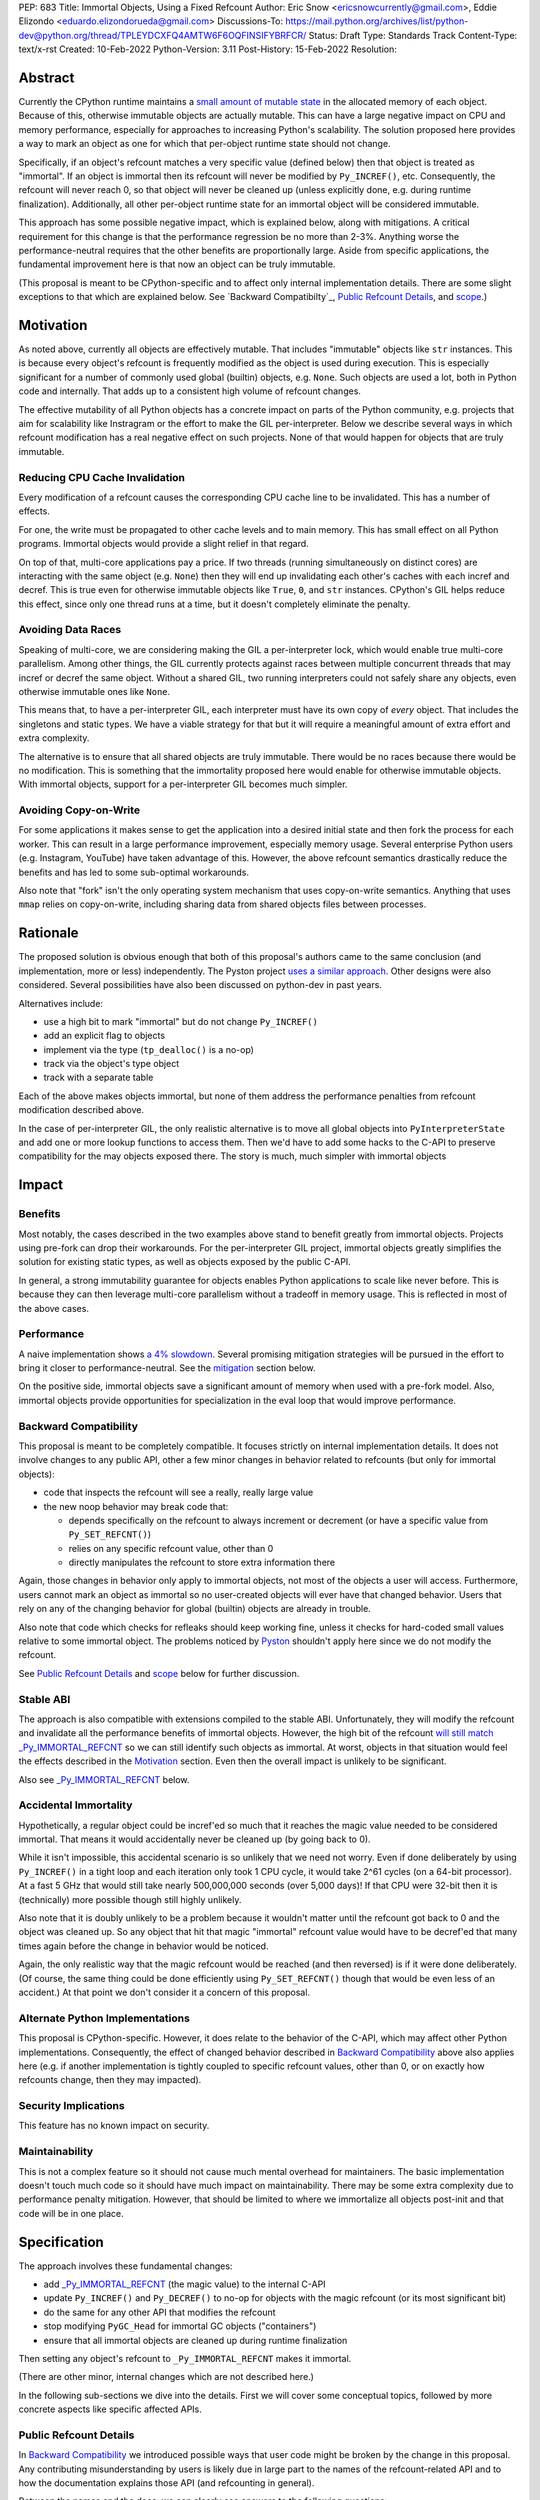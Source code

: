 PEP: 683
Title: Immortal Objects, Using a Fixed Refcount
Author: Eric Snow <ericsnowcurrently@gmail.com>, Eddie Elizondo <eduardo.elizondorueda@gmail.com>
Discussions-To: https://mail.python.org/archives/list/python-dev@python.org/thread/TPLEYDCXFQ4AMTW6F6OQFINSIFYBRFCR/
Status: Draft
Type: Standards Track
Content-Type: text/x-rst
Created: 10-Feb-2022
Python-Version: 3.11
Post-History: 15-Feb-2022
Resolution:


Abstract
========

Currently the CPython runtime maintains a
`small amount of mutable state <Runtime Object State_>`_ in the
allocated memory of each object.  Because of this, otherwise immutable
objects are actually mutable.  This can have a large negative impact
on CPU and memory performance, especially for approaches to increasing
Python's scalability.  The solution proposed here provides a way
to mark an object as one for which that per-object
runtime state should not change.

Specifically, if an object's refcount matches a very specific value
(defined below) then that object is treated as "immortal".  If an object
is immortal then its refcount will never be modified by ``Py_INCREF()``,
etc.  Consequently, the refcount will never reach 0, so that object will
never be cleaned up (unless explicitly done, e.g. during runtime
finalization).  Additionally, all other per-object runtime state
for an immortal object will be considered immutable.

This approach has some possible negative impact, which is explained
below, along with mitigations.  A critical requirement for this change
is that the performance regression be no more than 2-3%.  Anything worse
the performance-neutral requires that the other benefits are proportionally
large.  Aside from specific applications, the fundamental improvement
here is that now an object can be truly immutable.

(This proposal is meant to be CPython-specific and to affect only
internal implementation details.  There are some slight exceptions
to that which are explained below.  See `Backward Compatibilty`_,
`Public Refcount Details`_, and `scope`_.)


Motivation
==========

As noted above, currently all objects are effectively mutable.  That
includes "immutable" objects like ``str`` instances.  This is because
every object's refcount is frequently modified as the object is used
during execution.  This is especially significant for a number of
commonly used global (builtin) objects, e.g. ``None``.  Such objects
are used a lot, both in Python code and internally.  That adds up to
a consistent high volume of refcount changes.

The effective mutability of all Python objects has a concrete impact
on parts of the Python community, e.g. projects that aim for
scalability like Instragram or the effort to make the GIL
per-interpreter.  Below we describe several ways in which refcount
modification has a real negative effect on such projects.
None of that would happen for objects that are truly immutable.

Reducing CPU Cache Invalidation
-------------------------------

Every modification of a refcount causes the corresponding CPU cache
line to be invalidated.  This has a number of effects.

For one, the write must be propagated to other cache levels
and to main memory.  This has small effect on all Python programs.
Immortal objects would provide a slight relief in that regard.

On top of that, multi-core applications pay a price.  If two threads
(running simultaneously on distinct cores) are interacting with the
same object (e.g. ``None``)  then they will end up invalidating each
other's caches with each incref and decref.  This is true even for
otherwise immutable objects like ``True``, ``0``, and ``str`` instances.
CPython's GIL helps reduce this effect, since only one thread runs at a
time, but it doesn't completely eliminate the penalty.

Avoiding Data Races
-------------------

Speaking of multi-core, we are considering making the GIL
a per-interpreter lock, which would enable true multi-core parallelism.
Among other things, the GIL currently protects against races between
multiple concurrent threads that may incref or decref the same object.
Without a shared GIL, two running interpreters could not safely share
any objects, even otherwise immutable ones like ``None``.

This means that, to have a per-interpreter GIL, each interpreter must
have its own copy of *every* object.  That includes the singletons and
static types.  We have a viable strategy for that but it will require
a meaningful amount of extra effort and extra complexity.

The alternative is to ensure that all shared objects are truly immutable.
There would be no races because there would be no modification.  This
is something that the immortality proposed here would enable for
otherwise immutable objects.  With immortal objects,
support for a per-interpreter GIL
becomes much simpler.

Avoiding Copy-on-Write
----------------------

For some applications it makes sense to get the application into
a desired initial state and then fork the process for each worker.
This can result in a large performance improvement, especially
memory usage.  Several enterprise Python users (e.g. Instagram,
YouTube) have taken advantage of this.  However, the above
refcount semantics drastically reduce the benefits and
has led to some sub-optimal workarounds.

Also note that "fork" isn't the only operating system mechanism
that uses copy-on-write semantics.  Anything that uses ``mmap``
relies on copy-on-write, including sharing data from shared objects
files between processes.


Rationale
=========

The proposed solution is obvious enough that both of this proposal's
authors came to the same conclusion (and implementation, more or less)
independently.  The Pyston project `uses a similar approach <Pyston_>`_.
Other designs were also considered.  Several possibilities have also
been discussed on python-dev in past years.

Alternatives include:

* use a high bit to mark "immortal" but do not change ``Py_INCREF()``
* add an explicit flag to objects
* implement via the type (``tp_dealloc()`` is a no-op)
* track via the object's type object
* track with a separate table

Each of the above makes objects immortal, but none of them address
the performance penalties from refcount modification described above.

In the case of per-interpreter GIL, the only realistic alternative
is to move all global objects into ``PyInterpreterState`` and add
one or more lookup functions to access them.  Then we'd have to
add some hacks to the C-API to preserve compatibility for the
may objects exposed there.  The story is much, much simpler
with immortal objects


Impact
======

Benefits
--------

Most notably, the cases described in the two examples above stand
to benefit greatly from immortal objects.  Projects using pre-fork
can drop their workarounds.  For the per-interpreter GIL project,
immortal objects greatly simplifies the solution for existing static
types, as well as objects exposed by the public C-API.

In general, a strong immutability guarantee for objects enables Python
applications to scale like never before.  This is because they can
then leverage multi-core parallelism without a tradeoff in memory
usage.  This is reflected in most of the above cases.

Performance
-----------

A naive implementation shows `a 4% slowdown`_.
Several promising mitigation strategies will be pursued in the effort
to bring it closer to performance-neutral.  See the `mitigation`_
section below.

On the positive side, immortal objects save a significant amount of
memory when used with a pre-fork model.  Also, immortal objects provide
opportunities for specialization in the eval loop that would improve
performance.

.. _a 4% slowdown: https://github.com/python/cpython/pull/19474#issuecomment-1032944709

Backward Compatibility
----------------------

This proposal is meant to be completely compatible.  It focuses strictly
on internal implementation details.  It does not involve changes to any
public API, other a few minor changes in behavior related to refcounts
(but only for immortal objects):

* code that inspects the refcount will see a really, really large value
* the new noop behavior may break code that:

  * depends specifically on the refcount to always increment or decrement
    (or have a specific value from ``Py_SET_REFCNT()``)
  * relies on any specific refcount value, other than 0
  * directly manipulates the refcount to store extra information there

Again, those changes in behavior only apply to immortal objects, not
most of the objects a user will access.  Furthermore, users cannot mark
an object as immortal so no user-created objects will ever have that
changed behavior.  Users that rely on any of the changing behavior for
global (builtin) objects are already in trouble.

Also note that code which checks for refleaks should keep working fine,
unless it checks for hard-coded small values relative to some immortal
object.  The problems noticed by `Pyston`_ shouldn't apply here since
we do not modify the refcount.

See `Public Refcount Details`_ and `scope`_ below for further discussion.

Stable ABI
----------

The approach is also compatible with extensions compiled to the stable
ABI.  Unfortunately, they will modify the refcount and invalidate all
the performance benefits of immortal objects.  However, the high bit
of the refcount `will still match _Py_IMMORTAL_REFCNT <_Py_IMMORTAL_REFCNT_>`_
so we can still identify such objects as immortal.  At worst, objects
in that situation would feel the effects described in the `Motivation`_
section.  Even then the overall impact is unlikely to be significant.

Also see `_Py_IMMORTAL_REFCNT`_ below.

Accidental Immortality
----------------------

Hypothetically, a regular object could be incref'ed so much that it
reaches the magic value needed to be considered immortal.  That means
it would accidentally never be cleaned up (by going back to 0).

While it isn't impossible, this accidental scenario is so unlikely
that we need not worry.  Even if done deliberately by using
``Py_INCREF()`` in a tight loop and each iteration only took 1 CPU
cycle, it would take 2^61 cycles (on a 64-bit processor).  At a fast
5 GHz that would still take nearly 500,000,000 seconds (over 5,000 days)!
If that CPU were 32-bit then it is (technically) more possible though
still highly unlikely.

Also note that it is doubly unlikely to be a problem because it wouldn't
matter until the refcount got back to 0 and the object was cleaned up.
So any object that hit that magic "immortal" refcount value would have
to be decref'ed that many times again before the change in behavior
would be noticed.

Again, the only realistic way that the magic refcount would be reached
(and then reversed) is if it were done deliberately.  (Of course, the
same thing could be done efficiently using ``Py_SET_REFCNT()`` though
that would be even less of an accident.) At that point we don't
consider it a concern of this proposal.

Alternate Python Implementations
--------------------------------

This proposal is CPython-specific.  However, it does relate to the
behavior of the C-API, which may affect other Python implementations.
Consequently, the effect of changed behavior described in
`Backward Compatibility`_ above also applies here (e.g. if another
implementation is tightly coupled to specific refcount values, other
than 0, or on exactly how refcounts change, then they may impacted).

Security Implications
---------------------

This feature has no known impact on security.

Maintainability
---------------

This is not a complex feature so it should not cause much mental
overhead for maintainers.  The basic implementation doesn't touch
much code so it should have much impact on maintainability.  There
may be some extra complexity due to performance penalty mitigation.
However, that should be limited to where we immortalize all
objects post-init and that code will be in one place.


Specification
=============

The approach involves these fundamental changes:

* add `_Py_IMMORTAL_REFCNT`_ (the magic value) to the internal C-API
* update ``Py_INCREF()`` and ``Py_DECREF()`` to no-op for objects with
  the magic refcount (or its most significant bit)
* do the same for any other API that modifies the refcount
* stop modifying ``PyGC_Head`` for immortal GC objects ("containers")
* ensure that all immortal objects are cleaned up during
  runtime finalization

Then setting any object's refcount to ``_Py_IMMORTAL_REFCNT``
makes it immortal.

(There are other minor, internal changes which are not described here.)

In the following sub-sections we dive into the details.  First we will
cover some conceptual topics, followed by more concrete aspects like
specific affected APIs.

Public Refcount Details
-----------------------

In `Backward Compatibility`_ we introduced possible ways that user code
might be broken by the change in this proposal.  Any contributing
misunderstanding by users is likely due in large part to the names of
the refcount-related API and to how the documentation explains those
API (and refcounting in general).

Between the names and the docs, we can clearly see answers
to the following questions:

* what behavior do users expect?
* what guarantees do we make?
* do we indicate how to interpret the refcount value they receive?
* what are the use cases under which a user would set an object's
  refcount to a specific value?
* are users setting the refcount of objects they did not create?

As part of this proposal, we must make sure that users can clearly
understand on which parts of the refcount behavior they can rely and
which are considered implementation details.  Specifically, they should
use the existing public refcount-related API and the only refcount value
with any meaning is 0.  All other values are considered "not 0".

This information will be clarified in the `documentation <Documentation_>`_.

Arguably, the existing refcount-related API should be modified to reflect
what we want users to expect.  Something like the following:

* ``Py_INCREF()`` -> ``Py_ACQUIRE_REF()`` (or only support ``Py_NewRef()``)
* ``Py_DECREF()`` -> ``Py_RELEASE_REF()``
* ``Py_REFCNT()`` -> ``Py_HAS_REFS()``
* ``Py_SET_REFCNT()`` -> ``Py_RESET_REFS()`` and ``Py_SET_NO_REFS()``

However, such a change is not a part of this proposal.  It is included
here to demonstrate the tighter focus for user expectations that would
benefit this change.

Constraints
-----------

* ensure that otherwise immutable objects can be truly immutable
* minimize performance penalty for normal Python use cases
* be careful when immortalizing objects that we don't actually expect
  to persist until runtime finalization.
* be careful when immortalizing objects that are not otherwise immutable

.. _scope:

Scope of Changes
----------------

Object immortality is not meant to be a public feature but rather an
internal one.  So the proposal does *not* including adding any new
public C-API, nor any Python API.  However, this does not prevent
us from adding (publicly accessible) private API to do things
like immortalize an object or tell if one is immortal.

The particular details of:
    
* how to mark something as immortal
* how to recognize something as immortal
* which subset of functionally immortal objects are marked as immortal
* which memory-management activities are skipped or modified for immortal objects
    
are not only Cpython-specific but are also private implementation
details that are expected to change in subsequent versions.

Immortal Mutable Objects
------------------------

Any object can be marked as immortal.  We do not propose any
restrictions or checks.  However, in practice the value of making an
object immortal relates to its mutability and depends on the likelihood
it would be used for a sufficient portion of the application's lifetime.
Marking a mutable object as immortal can make sense in some situations.

Many of the use cases for immortal objects center on immutability, so
that threads can safely and efficiently share such objects without
locking.  For this reason a mutable object, like a dict or list, would
never be shared (and thus no immortality).  However, immortality may
be appropriate if there is sufficient guarantee that the normally
mutable object won't actually be modified.

On the other hand, some mutable objects will never be shared between
threads (at least not without a lock like the GIL).  In some cases it
may be practical to make some of those immortal too.  For example,
``sys.modules`` is a per-interpreter dict that we do not expect to ever
get freed until the corresponding interpreter is finalized.  By making
it immortal, we no longer incur the extra overhead during incref/decref.

We explore this idea further in the `mitigations`_ section below.

(Note that we are still investigating the impact on GC
of immortalizing containers.)

Implicitly Immortal Objects
---------------------------

If an immortal object holds a reference to a normal (mortal) object
then that held object is effectively immortal.  This is because that
object's refcount can never reach 0 until the immortal object releases
it.

Examples:

* containers like ``dict`` and ``list``
* objects that hold references internally like ``PyTypeObject.tp_subclasses``
* an object's type (held in ``ob_type``)

Such held objects are thus implicitly immortal for as long as they are
held.  In practice, this should have no real consequences since it
really isn't a change in behavior.  The only difference is that the
immortal object (holding the reference) doesn't ever get cleaned up.

We do not propose that such implicitly immortal objects be changed
in any way.  They should not be explicitly marked as immortal just
because they are held by an immortal object.  That would provide
no advantage over doing nothing.

Un-Immortalizing Objects
------------------------

This proposal does not include any mechanism for taking an immortal
object and returning it to a "normal" condition.  Currently there
is no need for such an ability.

On top of that, the obvious approach is to simply set the refcount
to a small value.  However, at that point there is no way in knowing
which value would be safe.  Ideally we'd set it to the value that it
would have been if it hadn't been made immortal.  However, that value
has long been lost.  Hence the complexities involved make it less
likely that an object could safely be un-immortalized, even if we
had a good reason to do so.

_Py_IMMORTAL_REFCNT
-------------------

We will add two internal constants::

    #define _Py_IMMORTAL_BIT (1LL << (8 * sizeof(Py_ssize_t) - 4))
    #define _Py_IMMORTAL_REFCNT (_Py_IMMORTAL_BIT + (_Py_IMMORTAL_BIT / 2))

The refcount for immortal objects will be set to ``_Py_IMMORTAL_REFCNT``.
However, to check if an object is immortal we will compare its refcount
against just the bit::

    (op->ob_refcnt & _Py_IMMORTAL_BIT) != 0

The difference means that an immortal object will still be considered
immortal, even if somehow its refcount were modified (e.g. by an older
stable ABI extension).

Note that top two bits of the refcount are already reserved for other
uses.  That's why we are using the third top-most bit.

Affected API
------------

API that will now ignore immortal objects:

* (public) ``Py_INCREF()``
* (public) ``Py_DECREF()``
* (public) ``Py_SET_REFCNT()``
* (private) ``_Py_NewReference()``

API that exposes refcounts (unchanged but may now return large values):

* (public) ``Py_REFCNT()``
* (public) ``sys.getrefcount()``

(Note that ``_Py_RefTotal`` and ``sys.gettotalrefcount()``
will not be affected.)

Immortal Global Objects
-----------------------

All objects that we expect to be shared globally (between interpreters)
will be made immortal.  That includes the following:

* singletons (``None``, ``True``, ``False``, ``Ellipsis``, ``NotImplemented``)
* all static types (e.g. ``PyLong_Type``, ``PyExc_Exception``)
* all static objects in ``_PyRuntimeState.global_objects`` (e.g. identifiers,
  small ints)

All such objects will be immutable.  In the case of the static types,
they will be effectively immutable.  ``PyTypeObject`` has some mutable
start (``tp_dict`` and ``tp_subclasses``), but we can work around this
by storing that state on ``PyInterpreterState`` instead of on the
respective static type object.  Then the ``__dict__``, etc. getter
will do a lookup on the current interpreter, if appropriate, instead
of using ``tp_dict``.

Object Cleanup
--------------

In order to clean up all immortal objects during runtime finalization,
we must keep track of them.

For GC objects ("containers") we'll leverage the GC's permanent
generation by pushing all immortalized containers there.  During
runtime shutdown, the strategy will be to first let the runtime try
to do its best effort of deallocating these instances normally.  Most
of the module deallocation will now be handled by
``pylifecycle.c:finalize_modules()`` which cleans up the remaining
modules as best as we can.  It will change which modules are available
during __del__ but that's already defined as undefined behavior by the
docs.  Optionally, we could do some topological disorder to guarantee
that user modules will be deallocated first before the stdlib modules.
Finally, anything leftover (if any) can be found through the permanent
generation gc list which we can clear after finalize_modules().

For non-container objects, the tracking approach will vary on a
case-by-case basis.  In nearly every case, each such object is directly
accessible on the runtime state, e.g. in a ``_PyRuntimeState`` or
``PyInterpreterState`` field.  We may need to add a tracking mechanism
to the runtime state for a small number of objects.

.. _mitigation:

Performance Regression Mitigation
---------------------------------

In the interest of clarify, here are some of the ways we are going
to try to recover some of the lost `performance <Performance_>`_:

* at the end of runtime init, mark all objects as immortal
* drop refcount operations in code where we know the object is immortal
  (e.g. ``Py_RETURN_NONE``)
* specialize for immortal objects in the eval loop (see `Pyston`_)

Regarding that first point, we can apply the concept from
`Immortal Mutable Objects`_ in the pursuit of getting back some of
that 4% performance we lose with the naive implementation of immortal
objects.  At the end of runtime init we can mark *all* objects as
immortal and avoid the extra cost in incref/decref.  We only need
to worry about immutability with objects that we plan on sharing
between threads without a GIL.

Note that none of this section is part of the proposal.
The above is included here for clarity.

Possible Changes
----------------

* mark every interned string as immortal
* mark the "interned" dict as immortal if shared else share all interned strings
* (Larry,MvL) mark all constants unmarshalled for a module as immortal
* (Larry,MvL) allocate (immutable) immortal objects in their own memory page(s)

Documentation
-------------

The immortal objects behavior and API are internal, implementation
details and will not be added to the documentation.

However, we will update the documentation to make public guarantees
about refcount behavior more clear.  That includes, specifically:

* ``Py_INCREF()`` - change "Increment the reference count for object o."
  to "Acquire a new reference to object o."
* ``Py_DECREF()`` - change "Decrement the reference count for object o."
  to "Release a reference to object o."
* similar for ``Py_XINCREF()``, ``Py_XDECREF()``, ``Py_NewRef()``,
  ``Py_XNewRef()``, ``Py_Clear()``, ``Py_REFCNT()``, and ``Py_SET_REFCNT()``

We *may* also add a note about immortal objects to the following,
to help reduce any surprise users may have with the change:

* ``Py_SET_REFCNT()`` (a no-op for immortal objects)
* ``Py_REFCNT()`` (value may be surprisingly large)
* ``sys.getrefcount()`` (value may be surprisingly large)

Other API that might benefit from such notes are currently undocumented.
We wouldn't add such a note anywhere else (including for ``Py_INCREF()``
and ``Py_DECREF()``) since the feature is otherwise transparent to users.


Reference Implementation
========================

The implementation is proposed on GitHub:

https://github.com/python/cpython/pull/19474


Open Issues
===========

* is there any other impact on GC?
* `are the copy-on-write benefits real? <https://mail.python.org/archives/list/python-dev@python.org/message/J53GY7XKFOI4KWHSTTA7FUL7TJLE7WG6/>`__
* must the fate of this PEP be tied to acceptance of a per-interpreter GIL PEP?


References
==========

.. _Pyston: https://mail.python.org/archives/list/python-dev@python.org/message/TPLEYDCXFQ4AMTW6F6OQFINSIFYBRFCR/

Prior Art
---------

* `Pyston`_

Discussions
-----------

This was discussed in December 2021 on python-dev:

* https://mail.python.org/archives/list/python-dev@python.org/thread/7O3FUA52QGTVDC6MDAV5WXKNFEDRK5D6/#TBTHSOI2XRWRO6WQOLUW3X7S5DUXFAOV
* https://mail.python.org/archives/list/python-dev@python.org/thread/PNLBJBNIQDMG2YYGPBCTGOKOAVXRBJWY

Runtime Object State
--------------------

Here is the internal state that the CPython runtime keeps
for each Python object:

* `PyObject.ob_refcnt`_: the object's `refcount <refcounting_>`_
* `_PyGC_Head`_: (optional) the object's node in a list of `"GC" objects <refcounting_>`_
* `_PyObject_HEAD_EXTRA`_: (optional) the object's node in the list of heap objects

``ob_refcnt`` is part of the memory allocated for every object.
However, ``_PyObject_HEAD_EXTRA`` is allocated only if CPython was built
with ``Py_TRACE_REFS`` defined.  ``PyGC_Head`` is allocated only if the
object's type has ``Py_TPFLAGS_HAVE_GC`` set.  Typically this is only
container types (e.g. ``list``).  Also note that ``PyObject.ob_refcnt``
and ``_PyObject_HEAD_EXTRA`` are part of ``PyObject_HEAD``.

.. _PyObject.ob_refcnt: https://github.com/python/cpython/blob/80a9ba537f1f1666a9e6c5eceef4683f86967a1f/Include/object.h#L107
.. _PyGC_Head: https://github.com/python/cpython/blob/80a9ba537f1f1666a9e6c5eceef4683f86967a1f/Include/internal/pycore_gc.h#L11-L20
.. __PyObject_HEAD_EXTRA: https://github.com/python/cpython/blob/80a9ba537f1f1666a9e6c5eceef4683f86967a1f/Include/object.h#L68-L72

.. _refcounting:

Reference Counting, with Cyclic Garbage Collection
--------------------------------------------------

Garbage collection is a memory management feature of some programming
languages.  It means objects are cleaned up (e.g. memory freed)
once they are no longer used.

Refcounting is one approach to garbage collection.  The language runtime
tracks how many references are held to an object.  When code takes
ownership of a reference to an object or releases it, the runtime
is notified and it increments or decrements the refcount accordingly.
When the refcount reaches 0, the runtime cleans up the object.

With CPython, code must explicitly take or release references using
the C-API's ``Py_INCREF()`` and ``Py_DECREF()``.  These macros happen
to directly modify the object's refcount (unfortunately, since that
causes ABI compatibility issues if we want to change our garbage
collection scheme).  Also, when an object is cleaned up in CPython,
it also releases any references (and resources) it owns
(before it's memory is freed).

Sometimes objects may be involved in reference cycles, e.g. where
object A holds a reference to object B and object B holds a reference
to object A.  Consequently, neither object would ever be cleaned up
even if no other references were held (i.e. a memory leak).  The
most common objects involved in cycles are containers.

CPython has dedicated machinery to deal with reference cycles, which
we call the "cyclic garbage collector", or often just
"garbage collector" or "GC".  Don't let the name confuse you.
It only deals with breaking reference cycles.

See the docs for a more detailed explanation of refcounting
and cyclic garbage collection:

* https://docs.python.org/3.11/c-api/intro.html#reference-counts
* https://docs.python.org/3.11/c-api/refcounting.html
* https://docs.python.org/3.11/c-api/typeobj.html#c.PyObject.ob_refcnt
* https://docs.python.org/3.11/c-api/gcsupport.html


Copyright
=========

This document is placed in the public domain or under the
CC0-1.0-Universal license, whichever is more permissive.



..
    Local Variables:
    mode: indented-text
    indent-tabs-mode: nil
    sentence-end-double-space: t
    fill-column: 70
    coding: utf-8
    End:
